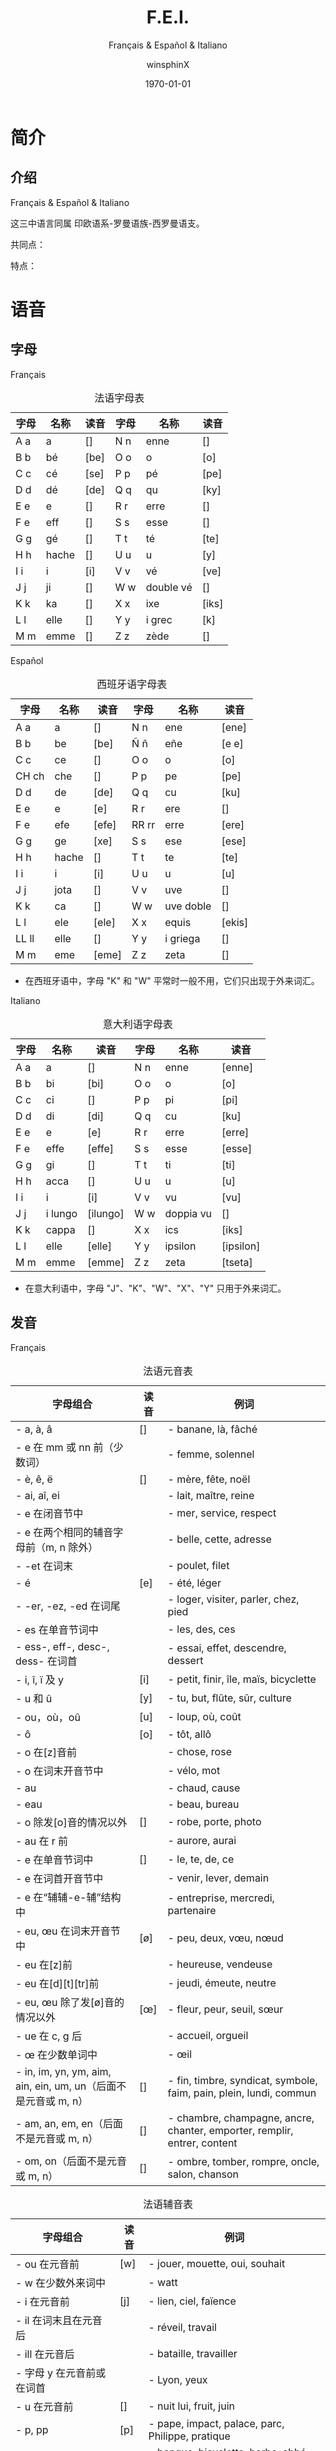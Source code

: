 #+TITLE: F.E.I.
#+SUBTITLE: Français & Español & Italiano
#+AUTHOR: winsphinX
#+DATE: \today
#+LATEX_CLASS: book
#+LATEX_CLASS_OPTIONS: [UTF8,a4paper,titlepage,10pt]
#+LATEX_HEADER: \usepackage[heading]{ctex}
#+LATEX_HEADER: \usepackage[left=3.2cm,right=3.2cm,top=2.5cm,bottom=2.5cm]{geometry}
#+LATEX_HEADER: \hypersetup{colorlinks=true,linkcolor=blue}

#+LATEX_HEADER_EXTRA: \usepackage{tipa}      % 用于输入音标
#+LATEX_HEADER_EXTRA: \usepackage{rotfloat}  % 用于图表排版
#+LATEX_HEADER_EXTRA: \usepackage{booktabs}  % 用于表格美化
#+LATEX_HEADER_EXTRA: \usepackage{tabu}      % 用于表格跨行
#+LATEX_HEADER_EXTRA: \usepackage{longtable} % 用于表格跨页
#+LATEX_HEADER_EXTRA: \usepackage{makeidx}   % 用于创建索引
#+LATEX_HEADER_EXTRA: \makeindex

#+OPTIONS: ':nil *:t -:t ::t <:t H:3 \n:nil ^:t arch:headline
#+OPTIONS: author:t c:nil d:(not "LOGBOOK") date:t
#+OPTIONS: e:t email:nil f:t inline:t num:t p:nil pri:nil stat:t
#+OPTIONS: tags:t tasks:t tex:t timestamp:t toc:t todo:t |:t

#+LATEX: \pagestyle{plain}       % 定义页码位置
#+LATEX: \pagenumbering{Roman}   % 目录页码格式
#+LATEX: \newpage                % 目录之后换页
#+LATEX: \setcounter{page}{1}    % 正文重新计数
#+LATEX: \pagenumbering{arabic}  % 正文页码格式
#+LATEX: \tabulinesep=1.0mm      % 设置表格间隔


* 简介

** 介绍

  Français & Español & Italiano
  # [[https://baike.baidu.com/item/罗曼语族]]
  这三中语言同属 印欧语系-罗曼语族-西罗曼语支。

  共同点：

  特点：

* 语音

** 字母

**** Français
     #+NAME: alphabet-f
     #+CAPTION: 法语字母表
     #+ATTR_LATEX: :environment longtabu :width 0.9\textwidth :placement [H] :booktabs t :align XXX|XXX
     | 字母 | 名称  | 读音           | 字母 | 名称       | 读音                |
     |------+-------+----------------+------+------------+---------------------|
     | A a  | a     | [\textipa{A}]  | N n  | enne       | [\textipa{En}]      |
     | B b  | bé   | [be]           | O o  | o          | [o]                 |
     | C c  | cé   | [se]           | P p  | pé        | [pe]                |
     | D d  | dé   | [de]           | Q q  | qu         | [ky]                |
     | E e  | e     | [\textipa{@}]  | R r  | erre       | [\textipa{E:K}]     |
     | F e  | eff   | [\textipa{Ef}] | S s  | esse       | [\textipa{Es}]      |
     | G g  | gé   | [\textipa{Ze}] | T t  | té        | [te]                |
     | H h  | hache | [\textipa{AS}] | U u  | u          | [y]                 |
     | I i  | i     | [i]            | V v  | vé        | [ve]                |
     | J j  | ji    | [\textipa{Zi}] | W w  | double vé | [\textipa{dubl@ve}] |
     | K k  | ka    | [\textipa{kA}] | X x  | ixe        | [iks]               |
     | L l  | elle  | [\textipa{El}] | Y y  | i grec     | [\textipa{igKEk}k]  |
     | M m  | emme  | [\textipa{Em}] | Z z  | zède      | [\textipa{zEd}]     |

**** Español
     #+NAME: alphabet-e
     #+CAPTION: 西班牙语字母表
     #+ATTR_LATEX: :environment longtabu :width 0.9\textwidth :placement [H] :booktabs t :align XXX|XXX
     | 字母  | 名称  | 读音             | 字母  | 名称      | 读音                 |
     |-------+-------+------------------+-------+-----------+----------------------|
     | A a   | a     | [\textipa{A}]    | N n   | ene       | [ene]                |
     | B b   | be    | [be]             | Ñ ñ   | eñe       | [e\textltailn e]     |
     | C c   | ce    | [\textipa{Te}]   | O o   | o         | [o]                  |
     | CH ch | che   | [\textipa{tSe}]  | P p   | pe        | [pe]                 |
     | D d   | de    | [de]             | Q q   | cu        | [ku]                 |
     | E e   | e     | [e]              | R r   | ere       | [\textipa{eRe}]      |
     | F e   | efe   | [efe]            | RR rr | erre      | [ere]                |
     | G g   | ge    | [xe]             | S s   | ese       | [ese]                |
     | H h   | hache | [\textipa{ASe}]  | T t   | te        | [te]                 |
     | I i   | i     | [i]              | U u   | u         | [u]                  |
     | J j   | jota  | [\textipa{xotA}] | V v   | uve       | [\textipa{uBe}]      |
     | K k   | ca    | [\textipa{kA}]   | W w   | uve doble | [\textipa{uBedoBle}] |
     | L l   | ele   | [ele]            | X x   | equis     | [ekis]               |
     | LL ll | elle  | [\textipa{eLe}]  | Y y   | i griega  | [\textipa{igriegA}]  |
     | M m   | eme   | [eme]            | Z z   | zeta      | [\textipa{Teta}]     |

     - 在西班牙语中，字母 "K" 和 "W" 平常时一般不用，它们只出现于外来词汇。

**** Italiano
     #+NAME: alphabet-e
     #+CAPTION: 意大利语字母表
     #+ATTR_LATEX: :environment longtabu :width 0.9\textwidth :placement [H] :booktabs t :align XXX|XXX
     | 字母 | 名称    | 读音              | 字母 | 名称      | 读音                 |
     |------+---------+-------------------+------+-----------+----------------------|
     | A a  | a       | [\textipa{A}]     | N n  | enne      | [enne]               |
     | B b  | bi      | [bi]              | O o  | o         | [o]                  |
     | C c  | ci      | [\textipa{tSi}]   | P p  | pi        | [pi]                 |
     | D d  | di      | [di]              | Q q  | cu        | [ku]                 |
     | E e  | e       | [e]               | R r  | erre      | [erre]               |
     | F e  | effe    | [effe]            | S s  | esse      | [esse]               |
     | G g  | gi      | [\textipa{dZi}]   | T t  | ti        | [ti]                 |
     | H h  | acca    | [\textipa{AkkA}]  | U u  | u         | [u]                  |
     | I i  | i       | [i]               | V v  | vu        | [vu]                 |
     | J j  | i lungo | [ilungo]          | W w  | doppia vu | [\textipa{doppiAvu}] |
     | K k  | cappa   | [\textipa{kAppA}] | X x  | ics       | [iks]                |
     | L l  | elle    | [elle]            | Y y  | ipsilon   | [ipsilon]            |
     | M m  | emme    | [emme]            | Z z  | zeta      | [tseta]              |

     - 在意大利语中，字母 "J"、"K"、"W"、"X"、"Y" 只用于外来词汇。

** 发音

**** Français
     #+NAME: pronounce-f-v
     #+CAPTION: 法语元音表
     #+ATTR_LATEX: :environment longtabu :width 0.9\textwidth :placement [H] :booktabs t :align X|l|X
     | 字母组合                                                       | 读音            | 例词                                                                     |
     |----------------------------------------------------------------+-----------------+--------------------------------------------------------------------------|
     | - a, à, â                                                     | [\textipa{A}]   | - banane, là, fâché                                                    |
     | - e 在 mm 或 nn 前（少数词）                                   |                 | - femme, solennel                                                        |
     |----------------------------------------------------------------+-----------------+--------------------------------------------------------------------------|
     | - è, ê, ë                                                    | [\textipa{E}]   | - mère, fête, noël                                                     |
     | - ai, aî, ei                                                   |                 | - lait, maître, reine                                                    |
     | - e 在闭音节中                                                 |                 | - mer, service, respect                                                  |
     | - e 在两个相同的辅音字母前（m, n 除外）                        |                 | - belle, cette, adresse                                                  |
     | - -et 在词末                                                   |                 | - poulet, filet                                                          |
     |----------------------------------------------------------------+-----------------+--------------------------------------------------------------------------|
     | - é                                                           | [e]             | - été, léger                                                          |
     | - -er, -ez, -ed 在词尾                                         |                 | - loger, visiter, parler, chez, pied                                     |
     | - es 在单音节词中                                              |                 | - les, des, ces                                                          |
     | - ess-, eff-, desc-, dess- 在词首                              |                 | - essai, effet, descendre, dessert                                       |
     |----------------------------------------------------------------+-----------------+--------------------------------------------------------------------------|
     | - i, î, ï 及 y                                                 | [i]             | - petit, finir, île, maïs, bicyclette                                    |
     |----------------------------------------------------------------+-----------------+--------------------------------------------------------------------------|
     | - u 和 û                                                       | [y]             | - tu, but, flûte, sûr, culture                                           |
     |----------------------------------------------------------------+-----------------+--------------------------------------------------------------------------|
     | - ou，où，oû                                                  | [u]             | - loup, où, coût                                                        |
     |----------------------------------------------------------------+-----------------+--------------------------------------------------------------------------|
     | - ô                                                            | [o]             | - tôt, allô                                                              |
     | - o 在[z]音前                                                  |                 | - chose, rose                                                            |
     | - o 在词末开音节中                                             |                 | - vélo, mot                                                             |
     | - au                                                           |                 | - chaud, cause                                                           |
     | - eau                                                          |                 | - beau, bureau                                                           |
     |----------------------------------------------------------------+-----------------+--------------------------------------------------------------------------|
     | - o 除发[o]音的情况以外                                        | [\textipa{O}]   | - robe, porte, photo                                                     |
     | - au 在 r 前                                                   |                 | - aurore, aurai                                                          |
     |----------------------------------------------------------------+-----------------+--------------------------------------------------------------------------|
     | - e 在单音节词中                                               | [\textipa{@}]   | - le, te, de, ce                                                         |
     | - e 在词首开音节中                                             |                 | - venir, lever, demain                                                   |
     | - e 在“辅辅-e-辅”结构中                                      |                 | - entreprise, mercredi, partenaire                                       |
     |----------------------------------------------------------------+-----------------+--------------------------------------------------------------------------|
     | - eu, œu 在词末开音节中                                        | [\o]            | - peu, deux, vœu, nœud                                                   |
     | - eu 在[z]前                                                   |                 | - heureuse, vendeuse                                                     |
     | - eu 在[d][t][tr]前                                            |                 | - jeudi, émeute, neutre                                                 |
     |----------------------------------------------------------------+-----------------+--------------------------------------------------------------------------|
     | - eu, œu 除了发[\o]音的情况以外                                | [\oe]           | - fleur, peur, seuil, sœur                                               |
     | - ue 在 c, g 后                                                |                 | - accueil, orgueil                                                       |
     | - œ 在少数单词中                                               |                 | - œil                                                                    |
     |----------------------------------------------------------------+-----------------+--------------------------------------------------------------------------|
     | - in, im, yn, ym, aim, ain, ein, um, un（后面不是元音或 m, n） | [\textipa{\~E}] | - fin, timbre, syndicat, symbole, faim, pain, plein, lundi, commun       |
     |----------------------------------------------------------------+-----------------+--------------------------------------------------------------------------|
     | - am, an, em, en（后面不是元音或 m, n）                        | [\textipa{\~A}] | - chambre, champagne, ancre, chanter, emporter, remplir, entrer, content |
     |----------------------------------------------------------------+-----------------+--------------------------------------------------------------------------|
     | - om, on（后面不是元音或 m, n）                                | [\textipa{\~O}] | - ombre, tomber, rompre, oncle, salon, chanson                           |

     #+NAME: pronounce-f-c
     #+CAPTION: 法语辅音表
     #+ATTR_LATEX: :environment longtabu :width 0.9\textwidth :placement [H] :booktabs t :align X|l|X
     | 字母组合                            | 读音          | 例词                                                        |
     |-------------------------------------+---------------+-------------------------------------------------------------|
     | - ou 在元音前                       | [w]           | - jouer, mouette, oui, souhait                              |
     | - w 在少数外来词中                  |               | - watt                                                      |
     |-------------------------------------+---------------+-------------------------------------------------------------|
     | - i 在元音前                        | [j]           | - lien, ciel, faïence                                       |
     | - il 在词末且在元音后               |               | - réveil, travail                                          |
     | - ill 在元音后                      |               | - bataille, travailler                                      |
     | - 字母 y 在元音前或在词首           |               | - Lyon, yeux                                                |
     |-------------------------------------+---------------+-------------------------------------------------------------|
     | - u 在元音前                        | [\textipa{4}] | - nuit lui, fruit, juin                                     |
     |-------------------------------------+---------------+-------------------------------------------------------------|
     | - p, pp                             | [p]           | - pape, impact, palace, parc, Philippe, pratique            |
     |-------------------------------------+---------------+-------------------------------------------------------------|
     | - b, bb                             | [b]           | - banque, bicyclette, herbe, abbé, Bible                   |
     |-------------------------------------+---------------+-------------------------------------------------------------|
     | - t, tt                             | [t]           | - tête, table, thé, patte, maître                         |
     |-------------------------------------+---------------+-------------------------------------------------------------|
     | - d, dd                             | [d]           | - madame, date, déjà, addition, adresse                   |
     |-------------------------------------+---------------+-------------------------------------------------------------|
     | - k, ck                             | [k]           | - kilo, ticket                                              |
     | - c 在 a, o, u, 辅音字母前或词末    |               | - casser, coller, cube, clé, lac                           |
     | - qu                                |               | - tonique, qui, quel                                        |
     | - q 在词末                          |               | - coq, cinq                                                 |
     |-------------------------------------+---------------+-------------------------------------------------------------|
     | - g 在 a, o, u 及辅音字母前         | [g]           | - gare, goûter, figure, jungle                              |
     | - gu 在 e, i, y 前                  |               | - guetter, guide, Guy                                       |
     |-------------------------------------+---------------+-------------------------------------------------------------|
     | - s, ss                             | [s]           | - veste, système，adresse, messe                           |
     | - c 在 e, i, y 前                   |               | - cinéma, cycle, scientifique, centre                      |
     | - ç                                 |               | - français, leçon                                           |
     | - t 在 tion 和 tie 中（前面没有 s） |               | - attention, nation, démocratie, patience                  |
     | - x 在少数词中                      |               | - dix, six                                                  |
     |-------------------------------------+---------------+-------------------------------------------------------------|
     | - z, zz                             | [z]           | - gaz, seize, zéro, jazz                                   |
     | - s 在两个元音字母之间              |               | - base, visage, paisible                                    |
     | - x 在个别词中                      |               | - deuxième, sixième                                       |
     |-------------------------------------+---------------+-------------------------------------------------------------|
     | - ch                                | [\textipa{S}] | - Chine, douche                                             |
     |-------------------------------------+---------------+-------------------------------------------------------------|
     | - j                                 | [\textipa{Z}] | - je, jour                                                  |
     | - g 在 e, i, y 前                   |               | - geste, gilet, gymnastique                                 |
     |-------------------------------------+---------------+-------------------------------------------------------------|
     | - f, ff, ph                         | [f]           | - flamme, difficile, chef, philosophie                      |
     |-------------------------------------+---------------+-------------------------------------------------------------|
     | - v                                 | [v]           | - veste, vivre, voir                                        |
     |-------------------------------------+---------------+-------------------------------------------------------------|
     | - l                                 | [l]           | - loi, facile, allocution, fil, cil                         |
     |-------------------------------------+---------------+-------------------------------------------------------------|
     | - m                                 | [m]           | - ma, pomme, image, mythe                                   |
     |-------------------------------------+---------------+-------------------------------------------------------------|
     | - n, nn                             | [n]           | - minute, année                                            |
     | - mn 在少数单词中                   |               | - condamner, automne                                        |
     |-------------------------------------+---------------+-------------------------------------------------------------|
     | - gn                                | [\textltailn] | - signe, campagne, gagner, magnifique, digne                |
     |-------------------------------------+---------------+-------------------------------------------------------------|
     | - r, rr                             | [\textipa{K}] | - rare, mer, gris, bracelet, prune, crèche, Méditerranée |

     - 词尾的 d, g, p, s, t, x 和 z 不读，除联诵时。在那时，[d]变成[t]、[s]变成[z]。

     #+NAME: pronounce-f-a
     #+CAPTION: 法语音符表
     #+ATTR_LATEX: :environment longtabu :width 0.9\textwidth :placement [H] :booktabs t :align X|l|X
     | 音符名                    | 适用字母      | 例词                        |
     |---------------------------+---------------+-----------------------------|
     | 尖音符 accent aigu        | e             | été                       |
     | 钝音符 accent grave       | a, e, u       | là, père, où             |
     | 长音符 accent circonflexe | a, e, i, o, u | pâte, être, île, rôle, sûr |
     | 分音符 tréma             | e, i, u       | aiguë, naïve, würm         |
     | 软音符 cédille           | c             | leçon                       |

**** Español
     #+NAME: pronounce-e-v
     #+CAPTION: 西班牙语元音表
     #+ATTR_LATEX: :environment longtabu :width 0.9\textwidth :placement [H] :booktabs t :align X|l|X
     | 字母组合 | 读音            | 例词           |
     |----------+-----------------+----------------|
     | a        | [\textipa{A}]   | ala, amigo     |
     | e        | [\textipa{E}]   | eco, esta      |
     | i        | [i]             | idea, isla     |
     | o        | [o]             | oso, solo      |
     | u        | [u]             | uva, luz       |
     |----------+-----------------+----------------|
     | ai, ay   | [\textipa{Ai}]  | aire, hay      |
     | ei, ey   | [\textipa{Ei}]  | seis, peine    |
     | oi, py   | [oi]            | oigo, hoy      |
     | ui, uy   | [ui]            | ruido, muy     |
     | au       | [\textipa{Au}]  | aula, autor    |
     | eu       | [\textipa{Eu}]  | neuro, Europa  |
     | ou       | [ou]            | bou            |
     | ia       | [\textipa{iA}]  | Asia, limpia   |
     | ie       | [\textipa{iE}]  | siete, pie     |
     | io       | [io]            | Dios, sucio    |
     | iu       | [iu]            | ciudad, viuda  |
     | ua       | [\textipa{uA}]  | agua, cuatro   |
     | ue       | [\textipa{uE}]  | nuevo, luego   |
     | uo       | [uo]            | cuota, antiguo |
     |----------+-----------------+----------------|
     | iai      | [\textipa{iAi}] | cambiáis      |
     | iei      | [\textipa{iEi}] | cambiéis      |
     | uai, uay | [\textipa{uAi}] | Paraguay       |
     | uei, uey | [\textipa{uEi}] | buey           |

     - 以 n,s 或元音字母结尾的单词，重音一般在倒数第二个音节上，不用重音符号。
     - 除了以 n,s 以外的以辅音字母结尾的词，重音位于最后一个音节上，不用重音符号。
     - 上述两项以外的单词，重音都标出：á, é, í, ó, ú。

     #+NAME: pronounce-e-c
     #+CAPTION: 西班牙语辅音表
     #+ATTR_LATEX: :environment longtabu :width 0.9\textwidth :placement [H] :booktabs t :align X|l|X
     | 字母组合                       | 读音           | 例词                                            |
     |--------------------------------+----------------+-------------------------------------------------|
     | p                              | [p]            | pa, pe, pi, po, pu, paja, pala, pasta, pata     |
     | b, v 词首或者位于 m、n 之后时  | [b]            | ba, be, bi, bo, bu, bala, boca, voz, vuelo      |
     | b, v 其他情况                  | [\textipa{B}]  | -ba, -be, -bi, -bo, -bu, abril, abeja, ava, eve |
     | f                              | [f]            | fa, fe, fi,fo, fu, fama                         |
     |--------------------------------+----------------+-------------------------------------------------|
     | t                              | [t]            | ta, te, ti, to, tu, tres, talla                 |
     | d 在词首及 n、l 之后           | [d]            | da, de, di, do, du, doce, ducha                 |
     | d 位于其他字母之间时           | [\textipa{D}]  | -da, -de, -di, -do, -du, verde, lado            |
     | d 位于词末                     | [\textipa{T}]  | red, pared                                      |
     |--------------------------------+----------------+-------------------------------------------------|
     | c 在 a, o, u 前、qu 在 e, i 前 | [k]            | ca, que, qui, co, cu, cabo, copa                |
     | g 在 a, o, u 前、gu 在 e, i 前 | [g]            | ga, gue, gui, go, gu, gato, gana                |
     | g 在 e, i 前                   | [x]            | ge, gi, gente, gesto                            |
     | j                              | [x]            | ja, je, ji ,jo, ju, jada, jadea                 |
     |--------------------------------+----------------+-------------------------------------------------|
     | s、x 位于词首或者辅音前        | [s]            | sa, se, si, so, su, sol, seis, extra, sexto     |
     | x 位于元音前                   | [ks]           | taxi, exacto                                    |
     | z                              | [\textipa{T}]  | za, ze, zi, zo, zu, zumo, zapato                |
     | c 在 e, i 前                   | [\textipa{T}]  | ce, ci, cero, ceja                              |
     |--------------------------------+----------------+-------------------------------------------------|
     | ch                             | [\textipa{tS}] | cha, che, chi, cho, chu, chica, chapa           |
     |--------------------------------+----------------+-------------------------------------------------|
     | m                              | [m]            | ma, me, mi, mo, mu, mes, madre                  |
     | n                              | [n]            | na, ne, ni, no, nu, nada, ingenio               |
     | ñ                              | [\textltailn]  | ña, ñe, ñi, ño, ñu, año, niño                   |
     | l                              | [l]            | la, le, li, lo, lu, ley, labio                 |
     | ll、y 在元音前                 | [\textipa{L}]  | lla, lle, lli, llo, llu, llave, llanto, yeso    |
     | y 在元音后或单独出现           | [i]            | y, hay                                          |
     | r 在词首、rr                   | [r]            | ra, re, ri, ro, ru, corre, Andorra              |
     | r 不在词首                     | [\textipa{R}]  | caro, pero                                      |

     - gue, gui 发音为[\textipa{gE}], [gi]；güe, güi 发音为[\textipa{guE}], [gui]。
     - 在西班牙南部、南美，没有[\textipa{T}]这个音，都发成[s]。
     - -ción 发音为[sion]。
     - w 用来拼写外来词，发音为[w]，如 watt, whisky。

**** Italiano
     #+NAME: pronounce-i-v
     #+CAPTION: 意大利语元音表
     #+ATTR_LATEX: :environment longtabu :width 0.9\textwidth :placement [H] :booktabs t :align X|l|X
     | 字母组合     | 读音           | 例词                                  |
     |--------------+----------------+---------------------------------------|
     | à, a        | [\textipa{A}]  | mamma, papà, vacca, fama, sala       |
     | è 开口音    | [\textipa{E}]  | bène, sètte, bèllo, pèsca, vènto |
     | é 闭口音, e | [e]            | pésca, vénti, véla, céna, pépe   |
     | ì, i        | [i]            | tigre, pini, nidi, lì, sì           |
     | ò 开口音    | [\textipa{O}]  | gònna, mòdo, òtto, nòtte, bòtte  |
     | ó 闭口音, o | [o]            | bótte, óra, scópo, lóro, cóme    |
     | u            | [u]            | bue, muto, luna, lupo, duro           |
     |--------------+----------------+---------------------------------------|
     | ia           | [\textipa{iA}] | piano, piaga                          |
     | ie           | [\textipa{iE}] | liève, pièno                        |
     | io           | [io]           | òdio, Dio                            |
     | iu           | [iu]           | piùma, fiume                         |
     |--------------+----------------+---------------------------------------|
     | ua           | [\textipa{uA}] | mutua, uguale                         |
     | ue           | [\textipa{uE}] | duèllo, duetto                       |
     | ui           | [ui]           | suino, guida                          |
     | uo           | [uo]           | tuòno, duolo                         |
     |--------------+----------------+---------------------------------------|
     | ai           | [\textipa{Ai}] | mai                                   |
     | ei           | [\textipa{Ei}] | lèi                                  |
     | oi           | [oi]           | pòi                                  |
     |--------------+----------------+---------------------------------------|
     | au           | [\textipa{Au}] | paura                                 |
     | eu           | [\textipa{Eu}] | Euròpa                               |

     - 意大利语有七个元音，其中[\textipa{E}]和[\textipa{O}]只出现在重音节。
     - 只有重读音节上的元音 e、o 才有开口音和闭口音之分，非重读音节（包括单音节词）上的元音 e、o 永远发闭口音。
     - 两个元音连在一起，但其中没有元音 i 和 u 做半元音，就不是二合元音。
       - i 和 u 在另一个元音之前，如：ia, ie, io, iu; ua, ue, uo, ui，称为上升的二合元音，发音时要突出 i 和 u，然后自然地转为 a, e, o, u, i 等音。
       - i 和 u 若在另一个元音之后出现，如：ai, ei, oi, au, eu，称为下降的二合元音，发音时要重读 a, e, o 等元音，随后转发 i 和 u 的音，不要重读。
     - 三个元音连在一起同时出现，其中包括元音 i 和 u 的为三合元音。
     - 二合元音、三合元音必须带有 i 或 u。

     #+NAME: pronounce-i-c
     #+CAPTION: 意大利语辅音表
     #+ATTR_LATEX: :environment longtabu :width 0.9\textwidth :placement [H] :booktabs t :align X|l|X
     | 字母组合                                              | 读音           | 例词                                                                         |
     |-------------------------------------------------------+----------------+------------------------------------------------------------------------------|
     | p                                                     | [p]            | pa, pe, pi, po, pu, pane, pipa, pepe, pupa, lupo, penna, palla               |
     | b                                                     | [b]            | ba, be, bi, bo, bu, basta, bene, bella, buono, bimbo, bomba                  |
     |-------------------------------------------------------+----------------+------------------------------------------------------------------------------|
     | t                                                     | [t]            | ta, te, ti, to, tu, letto, lotta, tanto, tutto, notte, alto, molto           |
     | d                                                     | [d]            | da, de, di, do, du, dente, modo, mondo, debole, dubbio, moda                 |
     |-------------------------------------------------------+----------------+------------------------------------------------------------------------------|
     | s                                                     | [s]            | sa, se, si, so, su, sala, sole, sale, solo, testa, sedia                     |
     | s 在两个元音之间, 或在浊辅音 b，d，g，l，m，n，v 之前 | [z]            | peso, naso, smalto, sviluppo                                                 |
     |-------------------------------------------------------+----------------+------------------------------------------------------------------------------|
     | c 在 a, o, u 前, 或 ch 在 e, i 之前                   | [k]            | ca, che, chi, co, cu, come, casa, cosa, bocca, amico, pacco, anche, capo     |
     | g 在 a, o, u 前, 或 gh 在 e, i 之前                   | [g]            | ga, ghe, ghi, go, gu, gamba, gonna, gola, gusto, gatto, gomma                |
     |-------------------------------------------------------+----------------+------------------------------------------------------------------------------|
     | c 在 e, i 之前                                        | [\textipa{tS}] | ce, ci, cima, cinema, cemento, cibo, dolce, calcio                           |
     | g 在 e, i 之前                                        | [\textipa{dZ}] | ge, gi, gita, gesto, oggi, giacca, giallo, gente, gentile                    |
     |-------------------------------------------------------+----------------+------------------------------------------------------------------------------|
     | f                                                     | [f]            | fa, fe, fi, fo, fu, fame, fare, fumo, folla, fede, festa, frutta             |
     | v                                                     | [v]            | va, ve, vi, vo, vu, vaso, vino, visa, voto, vuoto, vecchio, tavolo           |
     |-------------------------------------------------------+----------------+------------------------------------------------------------------------------|
     | z                                                     | [ts]           | za, ze, zi, zo, zu, zappa, zoppo, zucca, zitto, pezzo, pazzo, zio            |
     | z                                                     | [dz]           | za, ze, zi, zo, zu, zona, zelo, zoo, mezzo, zaino, bronzo                    |
     |-------------------------------------------------------+----------------+------------------------------------------------------------------------------|
     | m                                                     | [m]            | ma, me, mi, mo, mu, mamma, amo, ama, mimo, mela, miele                       |
     | n                                                     | [n]            | na, ne, ni, no, nu, nonno, nome, meno, uno, notte, mano, ninna               |
     | gn                                                    | [\textltailn]  | gna, gne, gni, gno, gnu, ogni, ragno, sogna, legno, signore, bagno, montagna |
     | l                                                     | [l]            | la, le, li, lo, lu, lana, male, lama, lino, luna, mille, mila                |
     | r                                                     | [r]            | ra, re, ri, ro, ru                                                           |
     |-------------------------------------------------------+----------------+------------------------------------------------------------------------------|
     | sc 在 e, i 之前                                       | [\textipa{S}]  | scia, sce, sci, scio, sciu, scimmia, sciopero, scena, pesce, ascia           |
     | sc 在 a, o, u, he, hi 之前                            | [sk]           | sca, sco, scu, scuola, scherzo, schiuma, scopa, pesca                        |
     |-------------------------------------------------------+----------------+------------------------------------------------------------------------------|
     | gl 在 i 之前，或 gli 在 a, e, o, u 之前               | [\textipa{L}]  | glia, glie, gli, glio, gliu, maglia, moglie, luglio, meglio                  |
     | gl 在 a, e, o, u 之前                                 | [gl]           | gloria, gleba, glucosio                                                      |

     - 意大利语中 h 在任何位置都是不发音的，但是 h 起到指示发音的作用。
     - 双辅音要适当延长其发音的阻塞时间。辅音都能延长，除了[z]。

* 语法

** 名词

**** Français

**** Español

**** Italiano

** 冠词

**** Français

**** Español

**** Italiano

** 代词

*** 人称代词

**** Français

**** Español

**** Italiano

*** 主有代词

**** Français

**** Español

**** Italiano

*** 指示代词

**** Français

**** Español

**** Italiano

** 形容词

*** 主有形容词

**** Français

**** Español

**** Italiano

*** 指示形容词

**** Français

**** Español

**** Italiano

** 数词

**** Français

**** Español

**** Italiano

** 动词

**** Français

**** Español

**** Italiano

** 副词

**** Français

**** Español

**** Italiano

** 介词

**** Français

**** Español

**** Italiano

* 句法


#+LATEX: \newpage
* 附录

  # 生成表格索引
  #+LATEX: \listoftables
  # 生成标记索引
  #+LATEX: \printindex

* Footnotes
